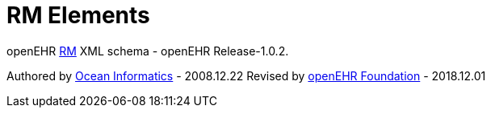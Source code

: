 # RM Elements

openEHR https://www.openehr.org/programs/specification/1.0.2[RM] XML schema - openEHR Release-1.0.2.

Authored by https://www.oceanhealthsystems.com[Ocean Informatics] - 2008.12.22
Revised by https://www.openehr.org[openEHR Foundation] - 2018.12.01